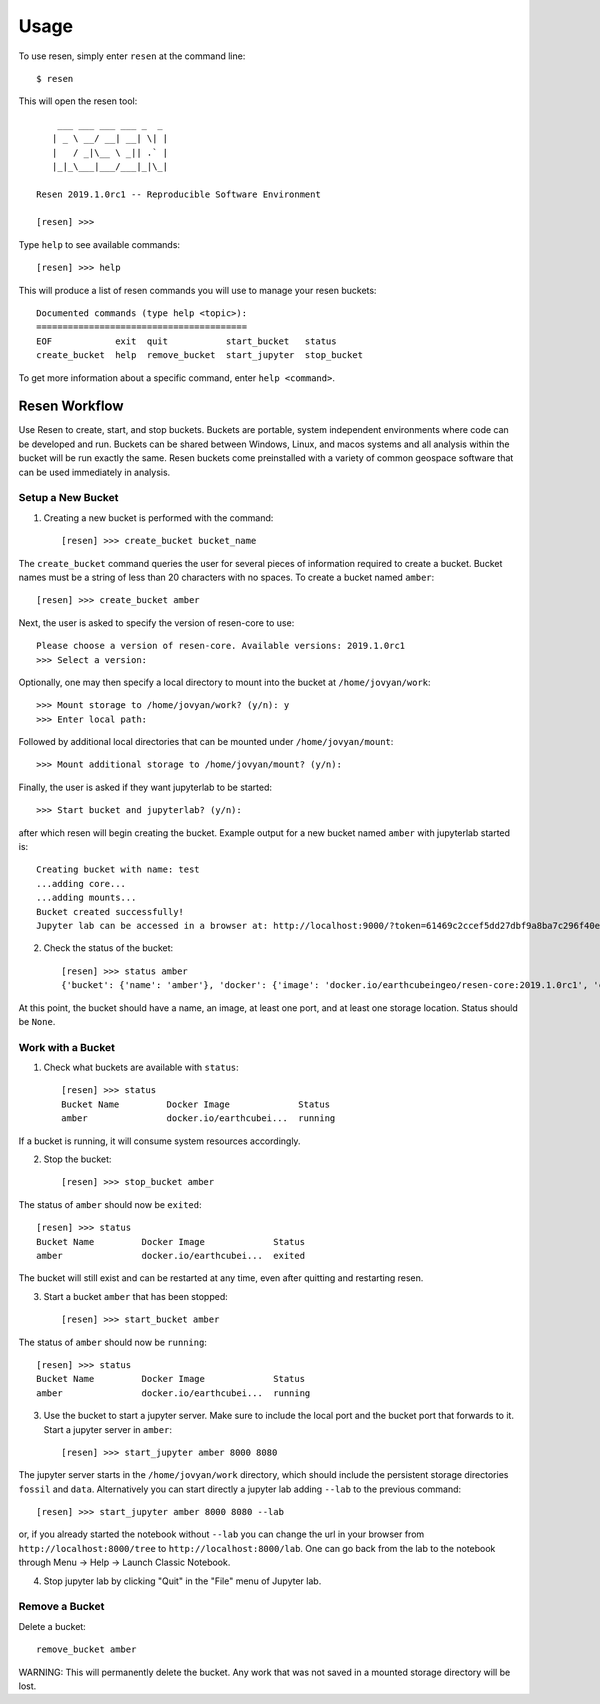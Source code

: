 Usage
*****

To use resen, simply enter ``resen`` at the command line::

    $ resen

This will open the resen tool::

        ___ ___ ___ ___ _  _ 
       | _ \ __/ __| __| \| |
       |   / _|\__ \ _|| .` |
       |_|_\___|___/___|_|\_|
    
    Resen 2019.1.0rc1 -- Reproducible Software Environment
    
    [resen] >>> 

Type ``help`` to see available commands::

    [resen] >>> help

This will produce a list of resen commands you will use to manage your resen buckets::

	Documented commands (type help <topic>):
	========================================
	EOF            exit  quit           start_bucket   status     
	create_bucket  help  remove_bucket  start_jupyter  stop_bucket


To get more information about a specific command, enter ``help <command>``.

Resen Workflow
==============

Use Resen to create, start, and stop buckets. Buckets are portable, system independent environments where code can be developed and run. Buckets can be shared between Windows, Linux, and macos systems and all analysis within the bucket will be run exactly the same. Resen buckets come preinstalled with a variety of common geospace software that can be used immediately in analysis.

Setup a New Bucket
------------------

1. Creating a new bucket is performed with the command::

	[resen] >>> create_bucket bucket_name

The ``create_bucket`` command queries the user for several pieces of information required to create a bucket. Bucket names must be a string of less than 20 characters with no spaces. To create a bucket named ``amber``::

	[resen] >>> create_bucket amber

Next, the user is asked to specify the version of resen-core to use::

	Please choose a version of resen-core. Available versions: 2019.1.0rc1
	>>> Select a version: 

Optionally, one may then specify a local directory to mount into the bucket at ``/home/jovyan/work``::

    >>> Mount storage to /home/jovyan/work? (y/n): y
    >>> Enter local path:

Followed by additional local directories that can be mounted under ``/home/jovyan/mount``::

    >>> Mount additional storage to /home/jovyan/mount? (y/n):

Finally, the user is asked if they want jupyterlab to be started::

    >>> Start bucket and jupyterlab? (y/n):

after which resen will begin creating the bucket. Example output for a new bucket named ``amber`` with jupyterlab started is::

    Creating bucket with name: test
    ...adding core...
    ...adding mounts...
    Bucket created successfully!
    Jupyter lab can be accessed in a browser at: http://localhost:9000/?token=61469c2ccef5dd27dbf9a8ba7c296f40e04278a89e6cf76a

2. Check the status of the bucket::

	[resen] >>> status amber
	{'bucket': {'name': 'amber'}, 'docker': {'image': 'docker.io/earthcubeingeo/resen-core:2019.1.0rc1', 'container': None, 'port': [[8000, 8080, True]], 'storage': [['/home/usr/code/fossil', '/home/jovyan/work/fossil', 'rw'], ['/home/usr/data', '/home/jovyan/work/data', 'ro']], 'status': None}}

At this point, the bucket should have a name, an image, at least one port, and at least one storage location.  Status should be ``None``.

Work with a Bucket
------------------
1. Check what buckets are available with ``status``::

	[resen] >>> status
	Bucket Name         Docker Image             Status                   
	amber               docker.io/earthcubei...  running

If a bucket is running, it will consume system resources accordingly.

2. Stop the bucket::

	[resen] >>> stop_bucket amber

The status of ``amber`` should now be ``exited``::

	[resen] >>> status
	Bucket Name         Docker Image             Status                   
	amber               docker.io/earthcubei...  exited  

The bucket will still exist and can be restarted at any time, even after quitting and restarting resen.

3. Start a bucket ``amber`` that has been stopped::

	[resen] >>> start_bucket amber

The status of ``amber`` should now be ``running``::

	[resen] >>> status
	Bucket Name         Docker Image             Status                   
	amber               docker.io/earthcubei...  running                  

3. Use the bucket to start a jupyter server.  Make sure to include the local port and the bucket port that forwards to it.  Start a jupyter server in ``amber``::

	[resen] >>> start_jupyter amber 8000 8080

The jupyter server starts in the ``/home/jovyan/work`` directory, which should include the persistent storage directories ``fossil`` and ``data``. Alternatively you can start directly a jupyter lab adding ``--lab`` to the previous command::

	[resen] >>> start_jupyter amber 8000 8080 --lab
	
or, if you already started the notebook without ``--lab`` you can change the url in your browser from ``http://localhost:8000/tree`` to ``http://localhost:8000/lab``. One can go back from the lab to the notebook through Menu -> Help -> Launch Classic Notebook.

4. Stop jupyter lab by clicking "Quit" in the "File" menu of Jupyter lab.


Remove a Bucket
---------------
Delete a bucket::

	remove_bucket amber

WARNING: This will permanently delete the bucket. Any work that was not saved in a mounted storage directory will be lost.
